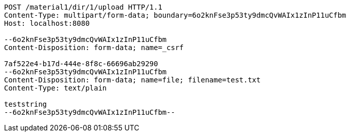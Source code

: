 [source,http,options="nowrap"]
----
POST /material1/dir/1/upload HTTP/1.1
Content-Type: multipart/form-data; boundary=6o2knFse3p53ty9dmcQvWAIx1zInP11uCfbm
Host: localhost:8080

--6o2knFse3p53ty9dmcQvWAIx1zInP11uCfbm
Content-Disposition: form-data; name=_csrf

7af522e4-b17d-444e-8f8c-66696ab29290
--6o2knFse3p53ty9dmcQvWAIx1zInP11uCfbm
Content-Disposition: form-data; name=file; filename=test.txt
Content-Type: text/plain

teststring
--6o2knFse3p53ty9dmcQvWAIx1zInP11uCfbm--
----